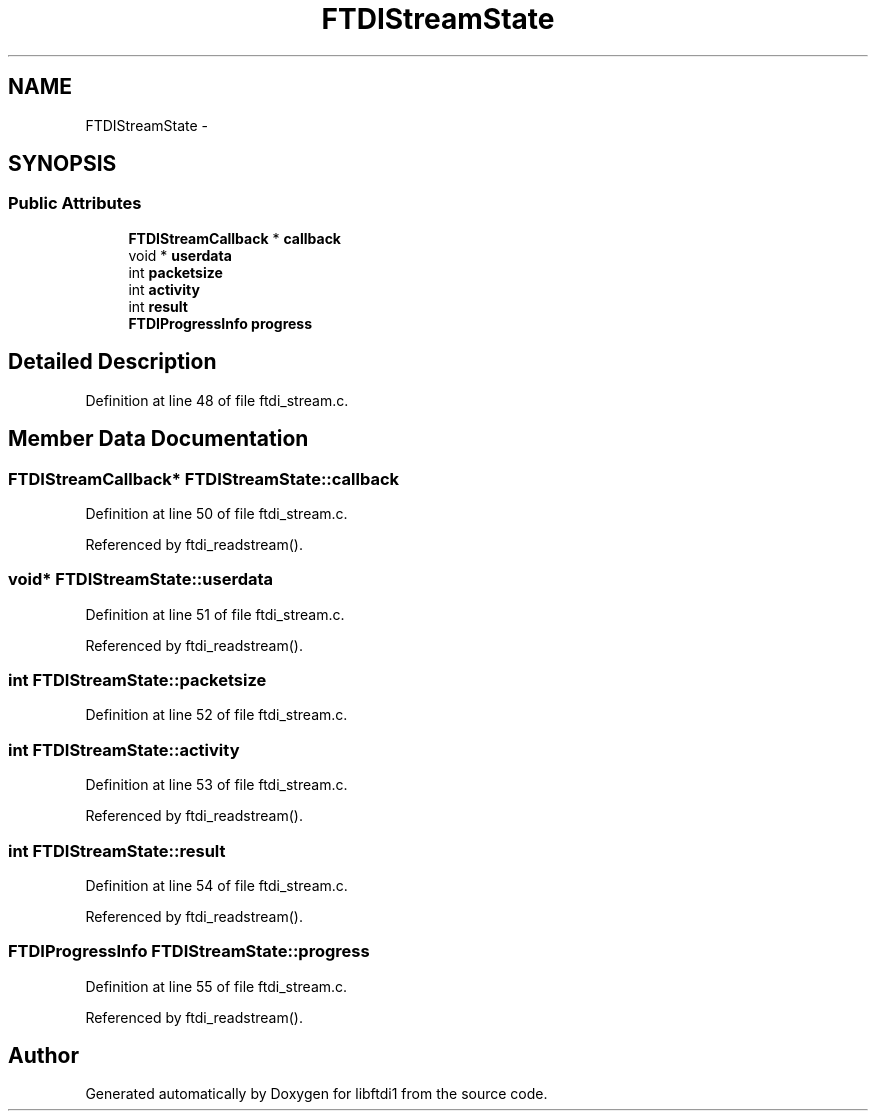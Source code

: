 .TH "FTDIStreamState" 3 "Fri Mar 6 2015" "Version 1.2" "libftdi1" \" -*- nroff -*-
.ad l
.nh
.SH NAME
FTDIStreamState \- 
.SH SYNOPSIS
.br
.PP
.SS "Public Attributes"

.in +1c
.ti -1c
.RI "\fBFTDIStreamCallback\fP * \fBcallback\fP"
.br
.ti -1c
.RI "void * \fBuserdata\fP"
.br
.ti -1c
.RI "int \fBpacketsize\fP"
.br
.ti -1c
.RI "int \fBactivity\fP"
.br
.ti -1c
.RI "int \fBresult\fP"
.br
.ti -1c
.RI "\fBFTDIProgressInfo\fP \fBprogress\fP"
.br
.in -1c
.SH "Detailed Description"
.PP 
Definition at line 48 of file ftdi_stream\&.c\&.
.SH "Member Data Documentation"
.PP 
.SS "\fBFTDIStreamCallback\fP* FTDIStreamState::callback"

.PP
Definition at line 50 of file ftdi_stream\&.c\&.
.PP
Referenced by ftdi_readstream()\&.
.SS "void* FTDIStreamState::userdata"

.PP
Definition at line 51 of file ftdi_stream\&.c\&.
.PP
Referenced by ftdi_readstream()\&.
.SS "int FTDIStreamState::packetsize"

.PP
Definition at line 52 of file ftdi_stream\&.c\&.
.SS "int FTDIStreamState::activity"

.PP
Definition at line 53 of file ftdi_stream\&.c\&.
.PP
Referenced by ftdi_readstream()\&.
.SS "int FTDIStreamState::result"

.PP
Definition at line 54 of file ftdi_stream\&.c\&.
.PP
Referenced by ftdi_readstream()\&.
.SS "\fBFTDIProgressInfo\fP FTDIStreamState::progress"

.PP
Definition at line 55 of file ftdi_stream\&.c\&.
.PP
Referenced by ftdi_readstream()\&.

.SH "Author"
.PP 
Generated automatically by Doxygen for libftdi1 from the source code\&.
